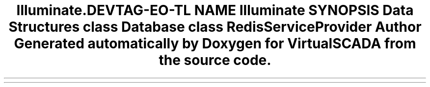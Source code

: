 .TH "Illuminate\Redis" 3 "Tue Apr 14 2015" "Version 1.0" "VirtualSCADA" \" -*- nroff -*-
.ad l
.nh
.SH NAME
Illuminate\Redis \- 
.SH SYNOPSIS
.br
.PP
.SS "Data Structures"

.in +1c
.ti -1c
.RI "class \fBDatabase\fP"
.br
.ti -1c
.RI "class \fBRedisServiceProvider\fP"
.br
.in -1c
.SH "Author"
.PP 
Generated automatically by Doxygen for VirtualSCADA from the source code\&.
